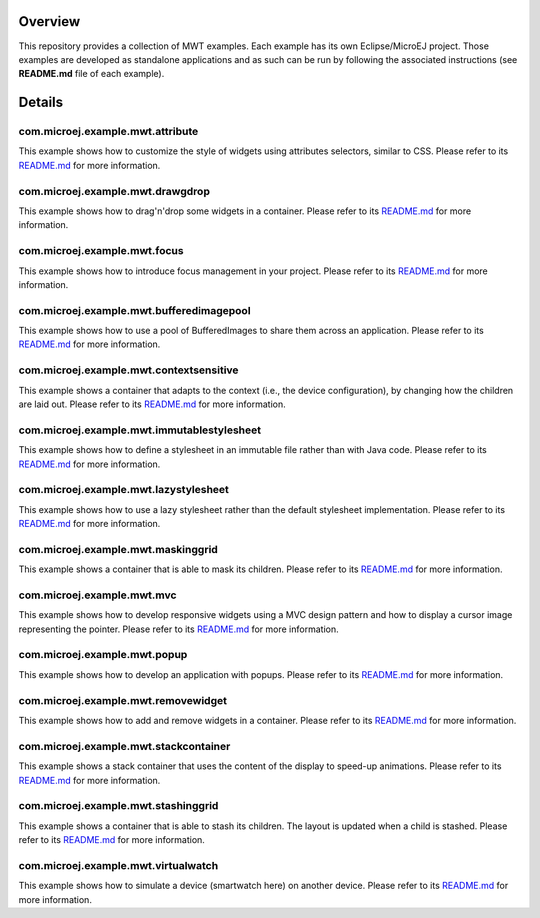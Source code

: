 .. image:: https://shields.microej.com/endpoint?url=https://repository.microej.com/packages/badges/sdk_5.4.json
   :alt: sdk_5.4 badge
   :align: left

.. image:: https://shields.microej.com/endpoint?url=https://repository.microej.com/packages/badges/arch_7.12.json
   :alt: arch_7.12 badge
   :align: left
   
.. image:: https://shields.microej.com/endpoint?url=https://repository.microej.com/packages/badges/gui_3.json
   :alt: gui_3 badge
   :align: left

==========
 Overview
==========

This repository provides a collection of MWT examples. Each example has its own Eclipse/MicroEJ project.
Those examples are developed as standalone applications and as such can be run by following the associated instructions (see **README.md** file of each example).

=========
 Details
=========

-----------------------------------
 com.microej.example.mwt.attribute
-----------------------------------

This example shows how to customize the style of widgets using attributes selectors, similar to CSS.
Please refer to its `README.md <com.microej.example.mwt.attribute/README.md>`_ for more information.

-----------------------------------
 com.microej.example.mwt.drawgdrop
-----------------------------------

This example shows how to drag'n'drop some widgets in a container.
Please refer to its `README.md <com.microej.example.mwt.dragndrop/README.md>`_ for more information.

-------------------------------
 com.microej.example.mwt.focus
-------------------------------

This example shows how to introduce focus management in your project.
Please refer to its `README.md <com.microej.example.mwt.focus/README.md>`_ for more information.

-------------------------------------------
 com.microej.example.mwt.bufferedimagepool
-------------------------------------------

This example shows how to use a pool of BufferedImages to share them across an application.
Please refer to its `README.md <com.microej.example.mwt.bufferedimagepool/README.md>`_ for more information.

-----------------------------------------
 com.microej.example.mwt.contextsensitive
-----------------------------------------

This example shows a container that adapts to the context (i.e., the device configuration), by changing how the children are laid out.
Please refer to its `README.md <com.microej.example.mwt.contextsensitive/README.md>`_ for more information.

---------------------------------------------
 com.microej.example.mwt.immutablestylesheet
---------------------------------------------

This example shows how to define a stylesheet in an immutable file rather than with Java code.
Please refer to its `README.md <com.microej.example.mwt.immutablestylesheet/README.md>`_ for more information.

----------------------------------------
 com.microej.example.mwt.lazystylesheet
----------------------------------------

This example shows how to use a lazy stylesheet rather than the default stylesheet implementation.
Please refer to its `README.md <com.microej.example.mwt.lazystylesheet/README.md>`_ for more information.

-------------------------------------
 com.microej.example.mwt.maskinggrid
-------------------------------------

This example shows a container that is able to mask its children.
Please refer to its `README.md <com.microej.example.mwt.maskinggrid/README.md>`_ for more information.

-----------------------------
 com.microej.example.mwt.mvc
-----------------------------

This example shows how to develop responsive widgets using a MVC design pattern and how to display a cursor image representing the pointer.
Please refer to its `README.md <com.microej.example.mwt.mvc/README.md>`_ for more information.

-------------------------------
 com.microej.example.mwt.popup
-------------------------------

This example shows how to develop an application with popups.
Please refer to its `README.md <com.microej.example.mwt.popup/README.md>`_ for more information.

-------------------------------------
 com.microej.example.mwt.removewidget
-------------------------------------

This example shows how to add and remove widgets in a container.
Please refer to its `README.md <com.microej.example.mwt.removewidget/README.md>`_ for more information.

----------------------------------------
 com.microej.example.mwt.stackcontainer
----------------------------------------

This example shows a stack container that uses the content of the display to speed-up animations.
Please refer to its `README.md <com.microej.example.mwt.stackcontainer/README.md>`_ for more information.

--------------------------------------
 com.microej.example.mwt.stashinggrid
--------------------------------------

This example shows a container that is able to stash its children. The layout is updated when a child is stashed.
Please refer to its `README.md <com.microej.example.mwt.stashinggrid/README.md>`_ for more information.

--------------------------------------
 com.microej.example.mwt.virtualwatch
--------------------------------------

This example shows how to simulate a device (smartwatch here) on another device.
Please refer to its `README.md <com.microej.example.mwt.virtualwatch/README.md>`_ for more information.



.. ReStructuredText
.. Copyright 2020-2022 MicroEJ Corp. All rights reserved.
.. Use of this source code is governed by a BSD-style license that can be found with this software.
